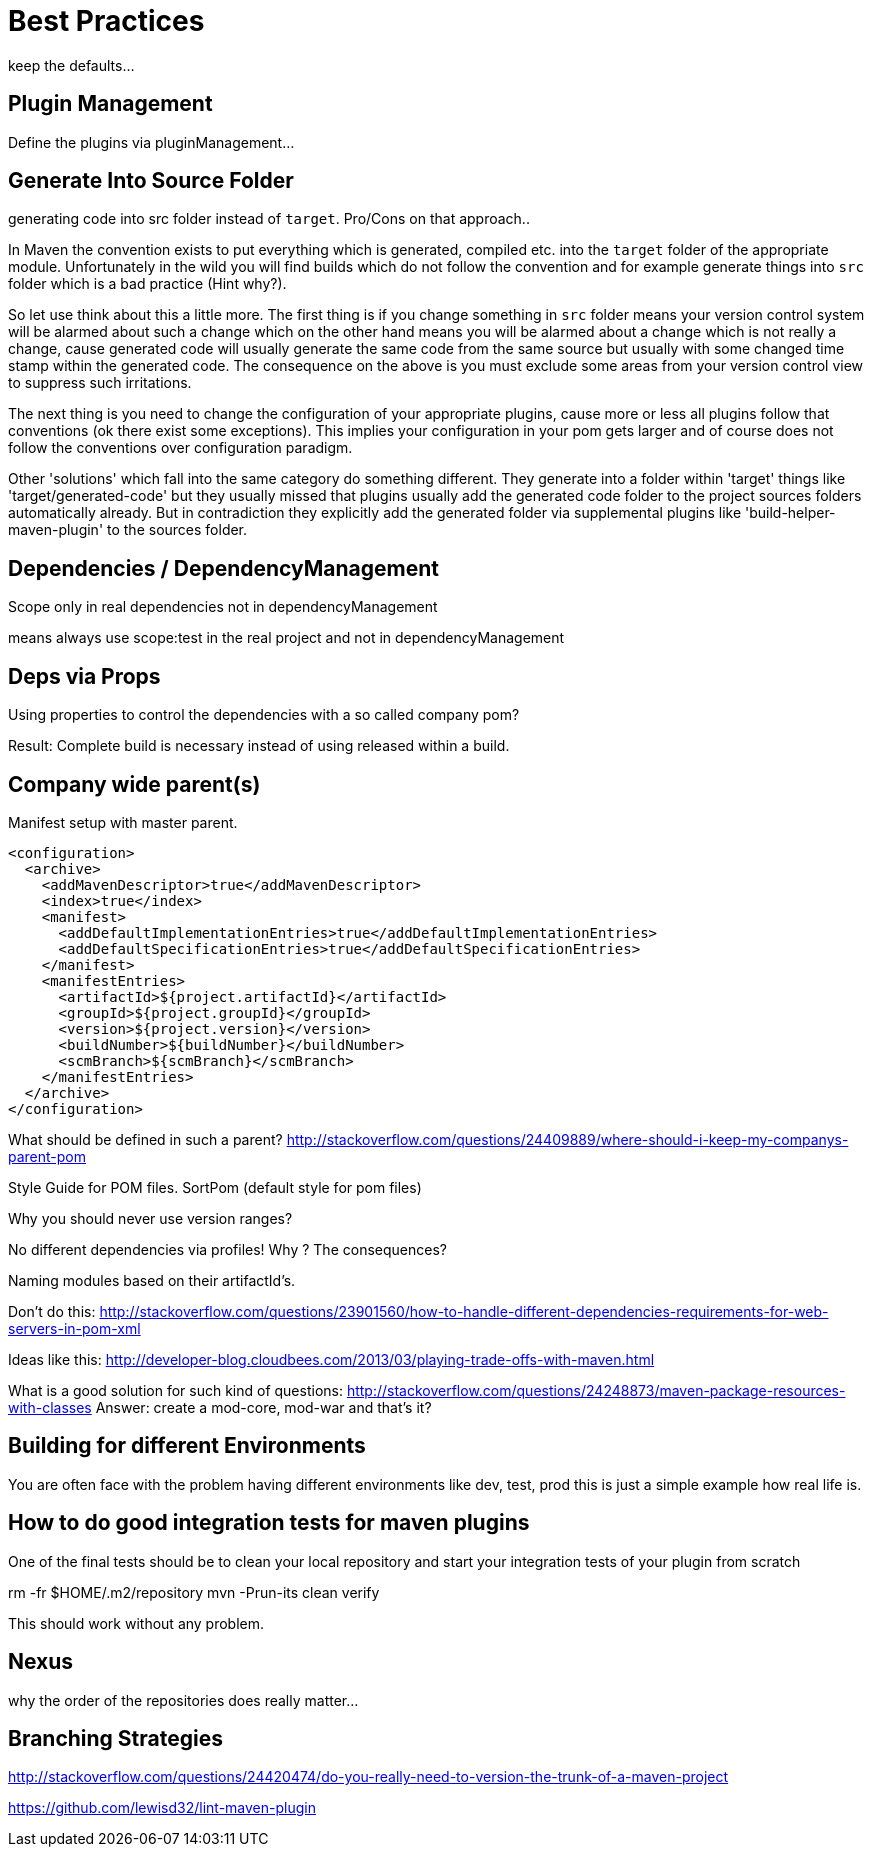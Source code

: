 = Best Practices


keep the defaults...

== Plugin Management

Define the plugins via pluginManagement...


== Generate Into Source Folder

generating code into src folder instead of `target`.
Pro/Cons on that approach..

In Maven the convention exists to put everything which is generated,
compiled etc. into the `target` folder of the appropriate module.
Unfortunately in the wild you will find builds which do not follow the
convention and for example generate things into `src` folder which is
a bad practice (Hint why?).

So let use think about this a little more. The first thing
is if you change something in `src` folder means your version control
system will be alarmed about such a change which on the other hand means
you will be alarmed about a change which is not really a change, cause
generated code will usually generate the same code from the same source
but usually with some changed time stamp within the generated code.
The consequence on the above is you must exclude some areas from your
version control view to suppress such irritations.

The next thing is you need to change the configuration of your appropriate
plugins, cause more or less all plugins follow that conventions (ok there
exist some exceptions). This implies your configuration in your pom gets
larger and of course does not follow the conventions over configuration
paradigm.

Other 'solutions' which fall into the same category do something different.
They generate into a folder within 'target' things like 'target/generated-code'
but they usually missed that plugins usually add the generated code folder
to the project sources folders automatically already.
But in contradiction they explicitly add the generated folder via supplemental
plugins like 'build-helper-maven-plugin' to the sources folder.

== Dependencies / DependencyManagement

Scope only in real dependencies not in dependencyManagement

means always use scope:test in the real project and not in dependencyManagement


== Deps via Props

Using properties to control the dependencies with a so called company pom?

Result: Complete build is necessary instead of using released within a build.



== Company wide parent(s)

Manifest setup with master parent.
[source,xml]
----
<configuration>
  <archive>
    <addMavenDescriptor>true</addMavenDescriptor>
    <index>true</index>
    <manifest>
      <addDefaultImplementationEntries>true</addDefaultImplementationEntries>
      <addDefaultSpecificationEntries>true</addDefaultSpecificationEntries>
    </manifest>
    <manifestEntries>
      <artifactId>${project.artifactId}</artifactId>
      <groupId>${project.groupId}</groupId>
      <version>${project.version}</version>
      <buildNumber>${buildNumber}</buildNumber>
      <scmBranch>${scmBranch}</scmBranch>
    </manifestEntries>
  </archive>
</configuration>
----

What should be defined in such a parent?
http://stackoverflow.com/questions/24409889/where-should-i-keep-my-companys-parent-pom

Style Guide for POM files.
SortPom (default style for pom files)

Why you should never use version ranges?

No different dependencies via profiles! Why ? The consequences?

Naming modules based on their artifactId's.

Don't do this:
http://stackoverflow.com/questions/23901560/how-to-handle-different-dependencies-requirements-for-web-servers-in-pom-xml


Ideas like this:
http://developer-blog.cloudbees.com/2013/03/playing-trade-offs-with-maven.html

What is a good solution for such kind of questions:
http://stackoverflow.com/questions/24248873/maven-package-resources-with-classes
Answer: create a mod-core, mod-war and that's it?

== Building for different Environments
You are often face with the problem having different environments like
dev, test, prod this is just a simple example how real life is.

== How to do good integration tests for maven plugins

One of the final tests should be to clean your local repository
and start your integration tests of your plugin from scratch

rm -fr $HOME/.m2/repository
mvn -Prun-its clean verify

This should work without any problem.

== Nexus

why the order of the repositories does really matter...

== Branching Strategies

http://stackoverflow.com/questions/24420474/do-you-really-need-to-version-the-trunk-of-a-maven-project


https://github.com/lewisd32/lint-maven-plugin
